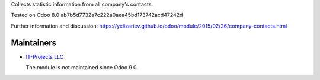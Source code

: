 Collects statistic information from all company's contacts.

Tested on Odoo 8.0 ab7b5d7732a7c222a0aea45bd173742acd47242d

Further information and discussion: https://yelizariev.github.io/odoo/module/2015/02/26/company-contacts.html

Maintainers
===========

* `IT-Projects LLC <https://it-projects.info>`__

  The module is not maintained since Odoo 9.0.
